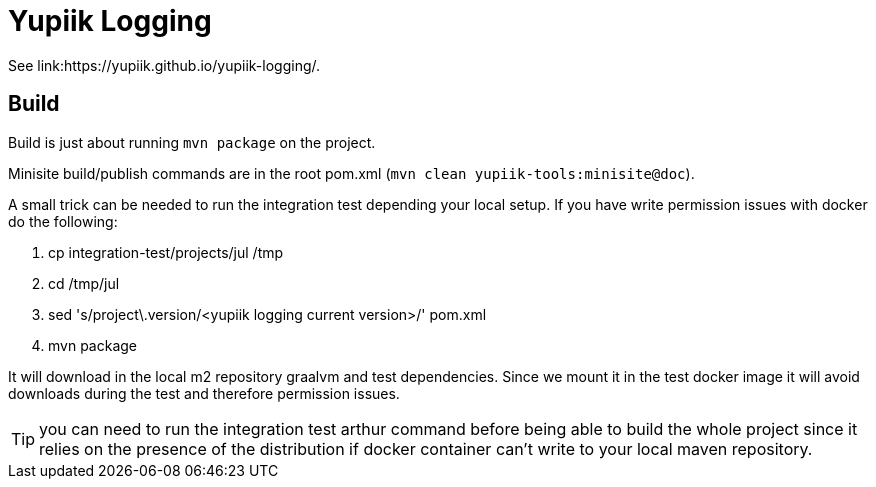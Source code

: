 //
// Copyright (c) 2021 - Yupiik SAS - https://www.yupiik.com
// Licensed under the Apache License, Version 2.0 (the "License");
// you may not use this file except in compliance
// with the License.  You may obtain a copy of the License at
//
//  http://www.apache.org/licenses/LICENSE-2.0
//
// Unless required by applicable law or agreed to in writing,
// software distributed under the License is distributed on an
// "AS IS" BASIS, WITHOUT WARRANTIES OR CONDITIONS OF ANY
// KIND, either express or implied.  See the License for the
// specific language governing permissions and limitations
// under the License.
//

= Yupiik Logging

See link:https://yupiik.github.io/yupiik-logging/.

== Build

Build is just about running `mvn package` on the project.

Minisite build/publish commands are in the root pom.xml (`mvn clean yupiik-tools:minisite@doc`).

A small trick can be needed to run the integration test depending your local setup.
If you have write permission issues with docker do the following:

. cp integration-test/projects/jul /tmp
. cd /tmp/jul
. sed 's/project\.version/<yupiik logging current version>/' pom.xml
. mvn package

It will download in the local m2 repository graalvm and test dependencies.
Since we mount it in the test docker image it will avoid downloads during the test and therefore permission issues.

TIP: you can need to run the integration test arthur command before being able to build the whole project since it relies on the presence of the distribution if docker container can't write to your local maven repository.
